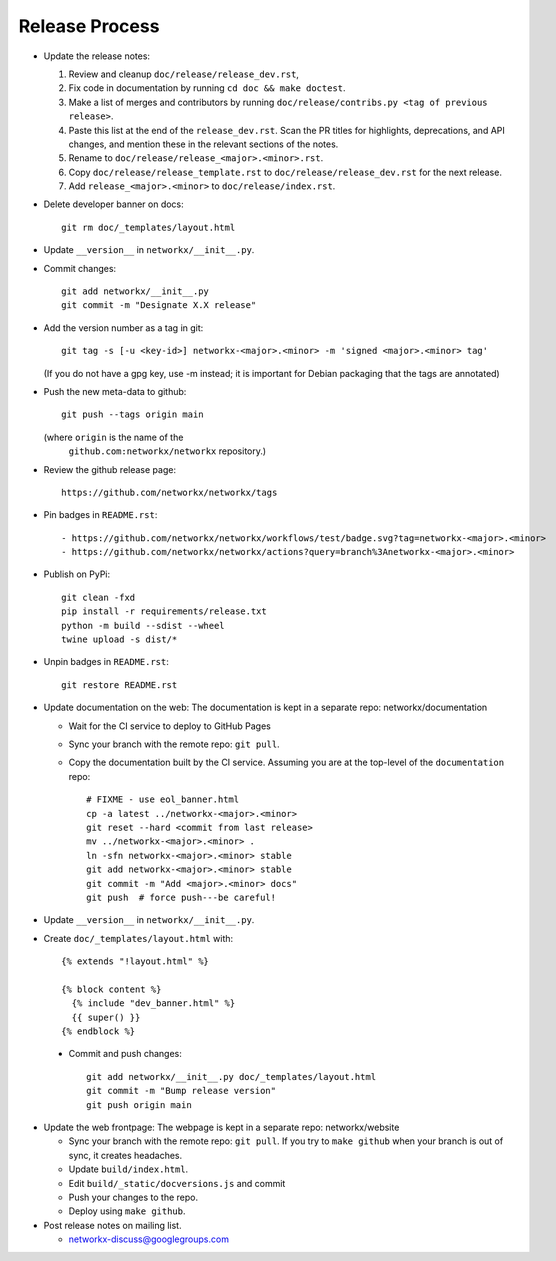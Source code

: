 Release Process
===============

- Update the release notes:

  1. Review and cleanup ``doc/release/release_dev.rst``,

  2. Fix code in documentation by running
     ``cd doc && make doctest``.

  3. Make a list of merges and contributors by running
     ``doc/release/contribs.py <tag of previous release>``.

  4. Paste this list at the end of the ``release_dev.rst``. Scan the PR titles
     for highlights, deprecations, and API changes, and mention these in the
     relevant sections of the notes.

  5. Rename to ``doc/release/release_<major>.<minor>.rst``.

  6. Copy ``doc/release/release_template.rst`` to
     ``doc/release/release_dev.rst`` for the next release.

  7. Add ``release_<major>.<minor>`` to ``doc/release/index.rst``.

- Delete developer banner on docs::

   git rm doc/_templates/layout.html

- Update ``__version__`` in ``networkx/__init__.py``.

- Commit changes::

   git add networkx/__init__.py
   git commit -m "Designate X.X release"

- Add the version number as a tag in git::

   git tag -s [-u <key-id>] networkx-<major>.<minor> -m 'signed <major>.<minor> tag'

  (If you do not have a gpg key, use -m instead; it is important for
  Debian packaging that the tags are annotated)

- Push the new meta-data to github::

   git push --tags origin main

  (where ``origin`` is the name of the
   ``github.com:networkx/networkx`` repository.)

- Review the github release page::

   https://github.com/networkx/networkx/tags

- Pin badges in ``README.rst``::

  - https://github.com/networkx/networkx/workflows/test/badge.svg?tag=networkx-<major>.<minor>
  - https://github.com/networkx/networkx/actions?query=branch%3Anetworkx-<major>.<minor>

- Publish on PyPi::

   git clean -fxd
   pip install -r requirements/release.txt
   python -m build --sdist --wheel
   twine upload -s dist/*

- Unpin badges in ``README.rst``::

   git restore README.rst 

- Update documentation on the web:
  The documentation is kept in a separate repo: networkx/documentation

  - Wait for the CI service to deploy to GitHub Pages
  - Sync your branch with the remote repo: ``git pull``.
  - Copy the documentation built by the CI service.
    Assuming you are at the top-level of the ``documentation`` repo::

      # FIXME - use eol_banner.html
      cp -a latest ../networkx-<major>.<minor>
      git reset --hard <commit from last release>
      mv ../networkx-<major>.<minor> .
      ln -sfn networkx-<major>.<minor> stable
      git add networkx-<major>.<minor> stable
      git commit -m "Add <major>.<minor> docs"
      git push  # force push---be careful!

- Update ``__version__`` in ``networkx/__init__.py``.

- Create ``doc/_templates/layout.html`` with::

    {% extends "!layout.html" %}

    {% block content %}
      {% include "dev_banner.html" %}
      {{ super() }}
    {% endblock %}

 - Commit and push changes::

    git add networkx/__init__.py doc/_templates/layout.html
    git commit -m "Bump release version"
    git push origin main

- Update the web frontpage:
  The webpage is kept in a separate repo: networkx/website

  - Sync your branch with the remote repo: ``git pull``.
    If you try to ``make github`` when your branch is out of sync, it
    creates headaches.
  - Update ``build/index.html``.
  - Edit ``build/_static/docversions.js`` and commit
  - Push your changes to the repo.
  - Deploy using ``make github``.

- Post release notes on mailing list.

  - networkx-discuss@googlegroups.com
